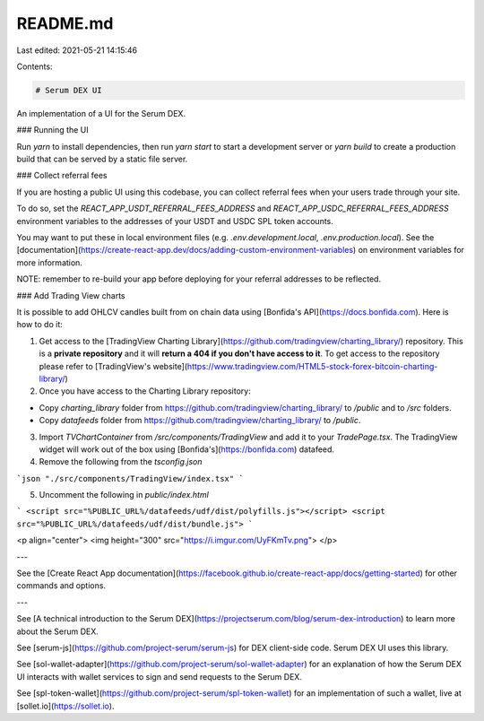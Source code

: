 README.md
=========

Last edited: 2021-05-21 14:15:46

Contents:

.. code-block:: md

    # Serum DEX UI

An implementation of a UI for the Serum DEX.

### Running the UI

Run `yarn` to install dependencies, then run `yarn start` to start a development server or `yarn build` to create a production build that can be served by a static file server.

### Collect referral fees

If you are hosting a public UI using this codebase, you can collect referral fees when your users trade through your site.

To do so, set the `REACT_APP_USDT_REFERRAL_FEES_ADDRESS` and `REACT_APP_USDC_REFERRAL_FEES_ADDRESS` environment variables to the addresses of your USDT and USDC SPL token accounts.

You may want to put these in local environment files (e.g. `.env.development.local`, `.env.production.local`). See the [documentation](https://create-react-app.dev/docs/adding-custom-environment-variables) on environment variables for more information.

NOTE: remember to re-build your app before deploying for your referral addresses to be reflected.

### Add Trading View charts

It is possible to add OHLCV candles built from on chain data using [Bonfida's API](https://docs.bonfida.com). Here is how to do it:

1. Get access to the [TradingView Charting Library](https://github.com/tradingview/charting_library/) repository. This is a **private repository** and it will **return a 404 if you don't have access to it**. To get access to the repository please refer to [TradingView's website](https://www.tradingview.com/HTML5-stock-forex-bitcoin-charting-library/)

2. Once you have access to the Charting Library repository:

- Copy `charting_library` folder from https://github.com/tradingview/charting_library/ to `/public` and to `/src` folders.
- Copy `datafeeds` folder from https://github.com/tradingview/charting_library/ to `/public`.

3. Import `TVChartContainer` from `/src/components/TradingView` and add it to your `TradePage.tsx`. The TradingView widget will work out of the box using [Bonfida's](https://bonfida.com) datafeed.

4. Remove the following from the `tsconfig.json`

```json
"./src/components/TradingView/index.tsx"
```

5. Uncomment the following in `public/index.html`

```
<script src="%PUBLIC_URL%/datafeeds/udf/dist/polyfills.js"></script>
<script src="%PUBLIC_URL%/datafeeds/udf/dist/bundle.js">
```

<p align="center">
<img height="300" src="https://i.imgur.com/UyFKmTv.png">
</p>

---

See the [Create React App documentation](https://facebook.github.io/create-react-app/docs/getting-started) for other commands and options.

---

See [A technical introduction to the Serum DEX](https://projectserum.com/blog/serum-dex-introduction) to learn more about the Serum DEX.

See [serum-js](https://github.com/project-serum/serum-js) for DEX client-side code. Serum DEX UI uses this library.

See [sol-wallet-adapter](https://github.com/project-serum/sol-wallet-adapter) for an explanation of how the Serum DEX UI interacts with wallet services to sign and send requests to the Serum DEX.

See [spl-token-wallet](https://github.com/project-serum/spl-token-wallet) for an implementation of such a wallet, live at [sollet.io](https://sollet.io).


